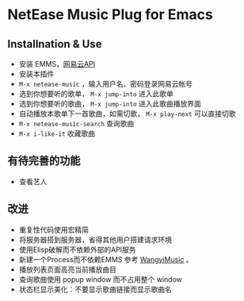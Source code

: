 * NetEase Music Plug for Emacs

** Installnation & Use
- 安装 EMMS，[[https://binaryify.github.io/NeteaseCloudMusicApi/][网易云API]] 
- 安装本插件
- =M-x netease-music= ，输入用户名、密码登录网易云帐号
- 选到你想要听的歌单， =M-x jump-into= 进入此歌单
- 选到你想要听的歌曲， =M-x jump-into= 进入此歌曲播放界面
- 自动播放本歌单下一首歌曲，如需切歌， =M-x play-next= 可以直接切歌
- =M-x netease-music-search= 查询歌曲
- =M-x i-like-it= 收藏歌曲
  
** 有待完善的功能
- 查看艺人

** 改进
- 重复性代码使用宏精简
- 将服务器搭到服务器，省得其他用户搭建请求环境
- 使用Elisp破解而不依赖外部的API服务
- 新建一个Process而不依赖EMMS
    参考 [[https://github.com/zhengyuli/WangyiMusic][WangyiMusic]] 。
- 播放列表页面高亮当前播放曲目
- 查询歌曲使用 popup window 而不占用整个 window
- 状态栏显示美化：不要显示歌曲链接而显示歌曲名

